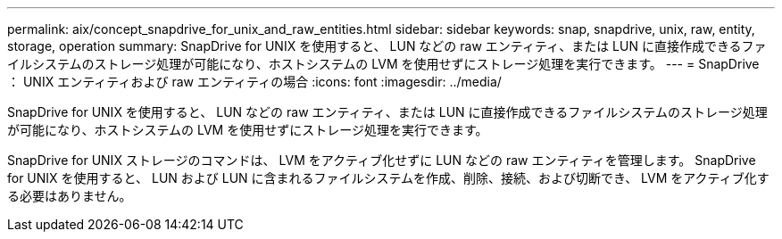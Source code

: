 ---
permalink: aix/concept_snapdrive_for_unix_and_raw_entities.html 
sidebar: sidebar 
keywords: snap, snapdrive, unix, raw, entity, storage, operation 
summary: SnapDrive for UNIX を使用すると、 LUN などの raw エンティティ、または LUN に直接作成できるファイルシステムのストレージ処理が可能になり、ホストシステムの LVM を使用せずにストレージ処理を実行できます。 
---
= SnapDrive ： UNIX エンティティおよび raw エンティティの場合
:icons: font
:imagesdir: ../media/


[role="lead"]
SnapDrive for UNIX を使用すると、 LUN などの raw エンティティ、または LUN に直接作成できるファイルシステムのストレージ処理が可能になり、ホストシステムの LVM を使用せずにストレージ処理を実行できます。

SnapDrive for UNIX ストレージのコマンドは、 LVM をアクティブ化せずに LUN などの raw エンティティを管理します。 SnapDrive for UNIX を使用すると、 LUN および LUN に含まれるファイルシステムを作成、削除、接続、および切断でき、 LVM をアクティブ化する必要はありません。
